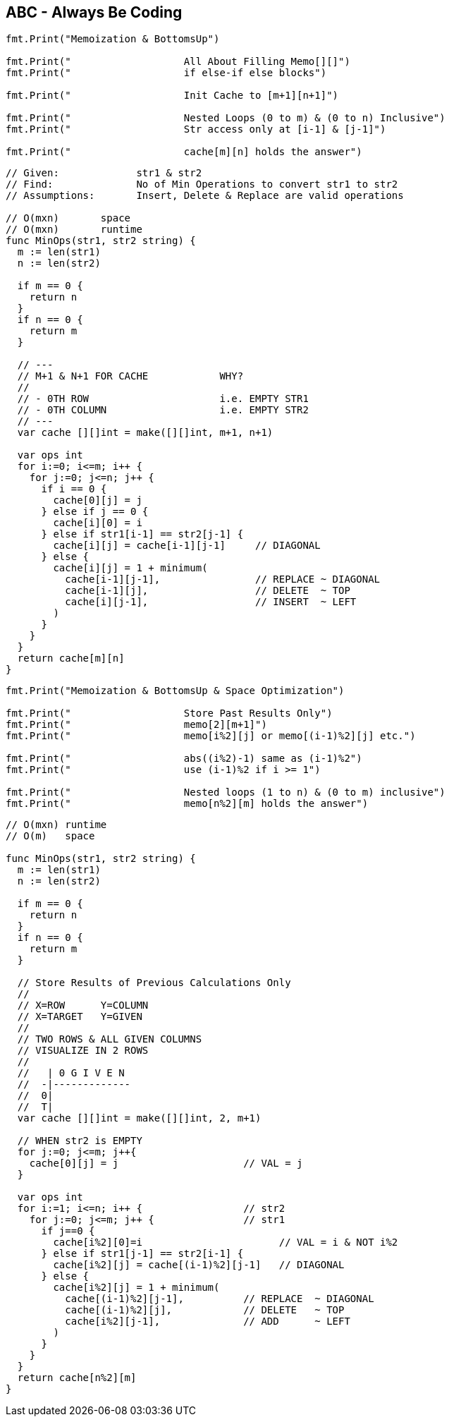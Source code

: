 == ABC - Always Be Coding

[source, go]
----
----

[source, go]
----
fmt.Print("Memoization & BottomsUp")

fmt.Print("                   All About Filling Memo[][]")
fmt.Print("                   if else-if else blocks")

fmt.Print("                   Init Cache to [m+1][n+1]")

fmt.Print("                   Nested Loops (0 to m) & (0 to n) Inclusive")
fmt.Print("                   Str access only at [i-1] & [j-1]")

fmt.Print("                   cache[m][n] holds the answer")
----

[source, go]
----
// Given:             str1 & str2
// Find:              No of Min Operations to convert str1 to str2
// Assumptions:       Insert, Delete & Replace are valid operations

// O(mxn)       space
// O(mxn)       runtime
func MinOps(str1, str2 string) {
  m := len(str1)
  n := len(str2)
  
  if m == 0 {
    return n
  }
  if n == 0 {
    return m
  }
  
  // ---
  // M+1 & N+1 FOR CACHE            WHY?
  //
  // - 0TH ROW                      i.e. EMPTY STR1
  // - 0TH COLUMN                   i.e. EMPTY STR2
  // ---
  var cache [][]int = make([][]int, m+1, n+1)
  
  var ops int
  for i:=0; i<=m; i++ {
    for j:=0; j<=n; j++ {
      if i == 0 {
        cache[0][j] = j
      } else if j == 0 {
        cache[i][0] = i
      } else if str1[i-1] == str2[j-1] {
        cache[i][j] = cache[i-1][j-1]     // DIAGONAL
      } else {
        cache[i][j] = 1 + minimum(
          cache[i-1][j-1],                // REPLACE ~ DIAGONAL
          cache[i-1][j],                  // DELETE  ~ TOP
          cache[i][j-1],                  // INSERT  ~ LEFT
        )
      }
    }
  }
  return cache[m][n]
}
----

[source, go]
----
fmt.Print("Memoization & BottomsUp & Space Optimization")

fmt.Print("                   Store Past Results Only")
fmt.Print("                   memo[2][m+1]")
fmt.Print("                   memo[i%2][j] or memo[(i-1)%2][j] etc.")

fmt.Print("                   abs((i%2)-1) same as (i-1)%2")
fmt.Print("                   use (i-1)%2 if i >= 1")

fmt.Print("                   Nested loops (1 to n) & (0 to m) inclusive")
fmt.Print("                   memo[n%2][m] holds the answer")
----


[source, go]
----
// O(mxn) runtime
// O(m)   space

func MinOps(str1, str2 string) {
  m := len(str1)
  n := len(str2)
  
  if m == 0 {
    return n
  }
  if n == 0 {
    return m
  }

  // Store Results of Previous Calculations Only
  //
  // X=ROW      Y=COLUMN
  // X=TARGET   Y=GIVEN
  //
  // TWO ROWS & ALL GIVEN COLUMNS
  // VISUALIZE IN 2 ROWS
  //
  //   | 0 G I V E N
  //  -|-------------
  //  0|
  //  T|
  var cache [][]int = make([][]int, 2, m+1)

  // WHEN str2 is EMPTY
  for j:=0; j<=m; j++{
    cache[0][j] = j                     // VAL = j
  }

  var ops int
  for i:=1; i<=n; i++ {                 // str2
    for j:=0; j<=m; j++ {               // str1
      if j==0 {
        cache[i%2][0]=i                       // VAL = i & NOT i%2
      } else if str1[j-1] == str2[i-1] {
        cache[i%2][j] = cache[(i-1)%2][j-1]   // DIAGONAL
      } else {
        cache[i%2][j] = 1 + minimum(
          cache[(i-1)%2][j-1],          // REPLACE  ~ DIAGONAL
          cache[(i-1)%2][j],            // DELETE   ~ TOP
          cache[i%2][j-1],              // ADD      ~ LEFT
        )
      }
    }
  }
  return cache[n%2][m]
}
----
